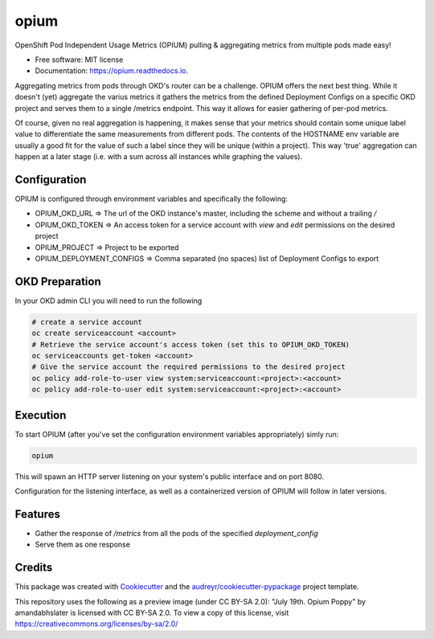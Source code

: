=====
opium
=====


.. image:: https://img.shields.io/pypi/v/opium.svg
        :target: https://pypi.python.org/pypi/opium

.. image:: https://img.shields.io/travis/panagiks/opium.svg
        :target: https://travis-ci.com/panagiks/opium

.. image:: https://readthedocs.org/projects/opium/badge/?version=latest
        :target: https://opium.readthedocs.io/en/latest/?badge=latest
        :alt: Documentation Status




OpenShift Pod Independent Usage Metrics (OPIUM) pulling & aggregating metrics from multiple pods made easy!


* Free software: MIT license
* Documentation: https://opium.readthedocs.io.


Aggregating metrics from pods through OKD's router can be a challenge. OPIUM offers the next best thing.
While it doesn't (yet) aggregate the varius metrics it gathers the metrics from the defined Deployment Configs
on a specific OKD project and serves them to a single /metrics endpoint. This way it allows for easier gathering
of per-pod metrics.

Of course, given no real aggregation is happening, it makes sense that your metrics should contain some unique label
value to differentiate the same measurements from different pods. The contents of the HOSTNAME env variable are usually
a good fit for the value of such a label since they will be unique (within a project). This way 'true' aggregation can happen
at a later stage (i.e. with a sum across all instances while graphing the values).

Configuration
-------------

OPIUM is configured through environment variables and specifically the following:

* OPIUM_OKD_URL => The url of the OKD instance's master, including the scheme and without a trailing `/`
* OPIUM_OKD_TOKEN => An access token for a service account with `view` and `edit` permissions on the desired project
* OPIUM_PROJECT => Project to be exported
* OPIUM_DEPLOYMENT_CONFIGS => Comma separated (no spaces) list of Deployment Configs to export

OKD Preparation
---------------

In your OKD admin CLI you will need to run the following

.. code-block:: bash

    # create a service account
    oc create serviceaccount <account>
    # Retrieve the service account's access token (set this to OPIUM_OKD_TOKEN)
    oc serviceaccounts get-token <account>
    # Give the service account the required permissions to the desired project
    oc policy add-role-to-user view system:serviceaccount:<project>:<account>
    oc policy add-role-to-user edit system:serviceaccount:<project>:<account>


Execution
---------

To start OPIUM (after you've set the configuration environment variables appropriately) simly run:

.. code-block:: bash

    opium

This will spawn an HTTP server listening on your system's public interface and on port 8080.

Configuration for the listening interface, as well as a containerized version of OPIUM will follow in later versions.

Features
--------

* Gather the response of `/metrics` from all the pods of the specified `deployment_config`
* Serve them as one response

Credits
-------

This package was created with Cookiecutter_ and the `audreyr/cookiecutter-pypackage`_ project template.

This repository uses the following as a preview image (under CC BY-SA 2.0): "July 19th. Opium Poppy" by amandabhslater is licensed with CC BY-SA 2.0. To view a copy of this license, visit https://creativecommons.org/licenses/by-sa/2.0/

.. _Cookiecutter: https://github.com/audreyr/cookiecutter
.. _`audreyr/cookiecutter-pypackage`: https://github.com/audreyr/cookiecutter-pypackage
